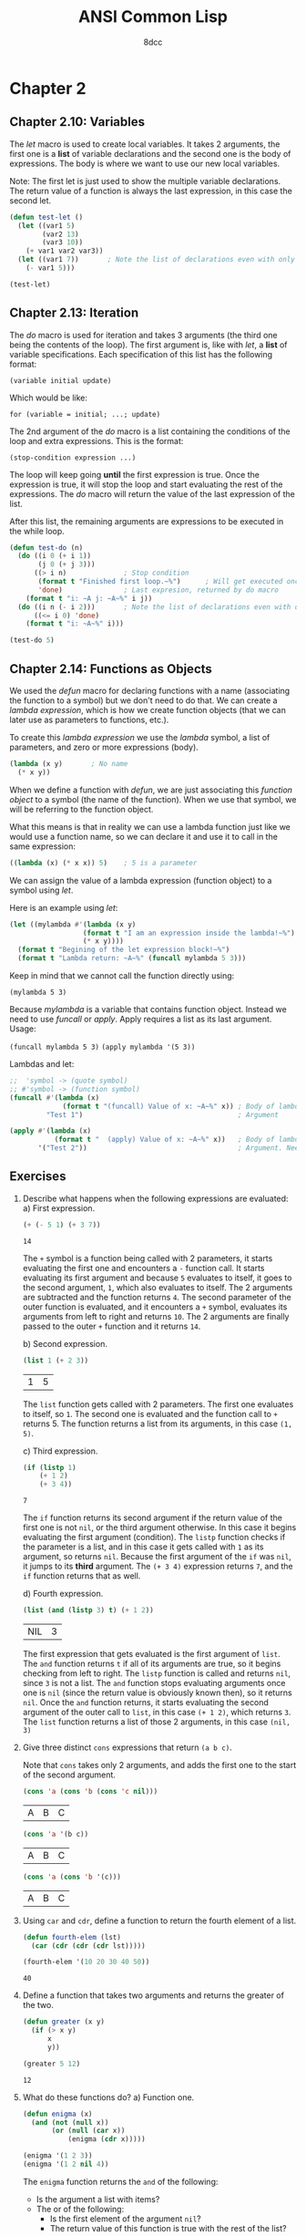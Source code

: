 #+title: ANSI Common Lisp
#+property: header-args:lisp :tangle ansi-common-lisp.lisp :comments link
#+auto_tangle: t
#+author: 8dcc

* Chapter 2
** Chapter 2.10: Variables
The /let/ macro is used to create local variables. It takes 2 arguments, the first
one is a *list* of variable declarations and the second one is the body of
expressions. The body is where we want to use our new local variables.

Note: The first let is just used to show the multiple variable declarations. The
return value of a function is always the last expression, in this case the
second let.

#+begin_src lisp
(defun test-let ()
  (let ((var1 5)
        (var2 13)
        (var3 10))
    (+ var1 var2 var3))
  (let ((var1 7))       ; Note the list of declarations even with only 1
    (- var1 5)))

(test-let)
#+end_src

#+RESULTS:
: 2

** Chapter 2.13: Iteration
The /do/ macro is used for iteration and takes 3 arguments (the third one being
the contents of the loop). The first argument is, like with /let/, a *list* of
variable specifications. Each specification of this list has the following
format:

    ~(variable initial update)~

Which would be like:

    ~for (variable = initial; ...; update)~

The 2nd argument of the /do/ macro is a list containing the conditions of the loop
and extra expressions. This is the format:

    ~(stop-condition expression ...)~

The loop will keep going *until* the first expression is true. Once the expression
is true, it will stop the loop and start evaluating the rest of the expressions.
The /do/ macro will return the value of the last expression of the list.

After this list, the remaining arguments are expressions to be executed in the
while loop.

#+begin_src lisp :results output
(defun test-do (n)
  (do ((i 0 (+ i 1))
       (j 0 (+ j 3)))
      ((> i n)              ; Stop condition
       (format t "Finished first loop.~%")      ; Will get executed once it stops
       'done)               ; Last expresion, returned by do macro
    (format t "i: ~A j: ~A~%" i j))
  (do ((i n (- i 2)))       ; Note the list of declarations even with only 1
      ((<= i 0) 'done)
    (format t "i: ~A~%" i)))

(test-do 5)
#+end_src

#+RESULTS:
#+begin_example
i: 0 j: 0
i: 1 j: 3
i: 2 j: 6
i: 3 j: 9
i: 4 j: 12
i: 5 j: 15
Finished first loop.
i: 5
i: 3
i: 1
#+end_example

** Chapter 2.14: Functions as Objects
We used the /defun/ macro for declaring functions with a name (associating the
function to a symbol) but we don't need to do that. We can create a /lambda
expression/, which is how we create function objects (that we can later use as
parameters to functions, etc.).

To create this /lambda expression/ we use the /lambda/ symbol, a list of parameters,
and zero or more expressions (body).

#+begin_src lisp
(lambda (x y)       ; No name
  (* x y))
#+end_src

#+RESULTS:
: #<FUNCTION (LAMBDA (X Y)) {5368A96B}>

When we define a function with /defun/, we are just associating this /function
object/ to a symbol (the name of the function). When we use that symbol, we will
be referring to the function object.

What this means is that in reality we can use a lambda function just like we
would use a function name, so we can declare it and use it to call in the same
expression:

#+begin_src lisp
((lambda (x) (* x x)) 5)    ; 5 is a parameter
#+end_src

#+RESULTS:
: 25

We can assign the value of a lambda expression (function object) to a symbol
using /let/.

Here is an example using /let/:

#+begin_src lisp :results output
(let ((mylambda #'(lambda (x y)
                  (format t "I am an expression inside the lambda!~%")
                  (* x y))))
  (format t "Begining of the let expression block!~%")
  (format t "Lambda return: ~A~%" (funcall mylambda 5 3)))
#+end_src

#+RESULTS:
: Begining of the let expression block!
: I am an expression inside the lambda!
: Lambda return: 15

Keep in mind that we cannot call the function directly using:

    ~(mylambda 5 3)~

Because /mylambda/ is a variable that contains function object. Instead we need to
use /funcall/ or /apply/. Apply requires a list as its last argument. Usage:

    ~(funcall mylambda 5 3)~
    ~(apply mylambda '(5 3))~

Lambdas and let:

#+begin_src lisp :results output
;;  'symbol -> (quote symbol)
;; #'symbol -> (function symbol)
(funcall #'(lambda (x)
             (format t "(funcall) Value of x: ~A~%" x)) ; Body of lambda
         "Test 1")                                      ; Argument

(apply #'(lambda (x)
           (format t "  (apply) Value of x: ~A~%" x))   ; Body of lambda
       '("Test 2"))                                     ; Argument. Needs list
#+end_src

#+RESULTS:
: (funcall) Value of x: Test 1
:   (apply) Value of x: Test 2

** Exercises
1. Describe what happens when the following expressions are evaluated:
   a) First expression.

      #+begin_src lisp
      (+ (- 5 1) (+ 3 7))
      #+end_src

      #+RESULTS:
      : 14

      The =+= symbol is a function being called with 2 parameters, it starts
      evaluating the first one and encounters a =-= function call. It starts
      evaluating its first argument and because =5= evaluates to itself, it goes
      to the second argument, =1=, which also evaluates to itself. The 2 arguments
      are subtracted and the function returns =4=. The second parameter of the
      outer function is evaluated, and it encounters a =+= symbol, evaluates its
      arguments from left to right and returns =10=. The 2 arguments are finally
      passed to the outer =+= function and it returns =14=.

   b) Second expression.

      #+begin_src lisp
      (list 1 (+ 2 3))
      #+end_src

      #+RESULTS:
      | 1 | 5 |

      The =list= function gets called with 2 parameters. The first one evaluates
      to itself, so =1=. The second one is evaluated and the function call to =+=
      returns 5. The function returns a list from its arguments, in this case
      =(1, 5)=.

   c) Third expression.

      #+begin_src lisp
      (if (listp 1)
          (+ 1 2)
          (+ 3 4))
      #+end_src

      #+RESULTS:
      : 7

      The =if= function returns its second argument if the return value of the
      first one is not =nil=, or the third argument otherwise. In this case it
      begins evaluating the first argument (condition). The =listp= function
      checks if the parameter is a list, and in this case it gets called with =1=
      as its argument, so returns =nil=. Because the first argument of the =if= was
      =nil=, it jumps to its *third* argument. The ~(+ 3 4)~ expression returns =7=, and
      the =if= function returns that as well.

   d) Fourth expression.

      #+begin_src lisp
      (list (and (listp 3) t) (+ 1 2))
      #+end_src

      #+RESULTS:
      | NIL | 3 |

      The first expression that gets evaluated is the first argument of =list=.
      The =and= function returns =t= if all of its arguments are true, so it begins
      checking from left to right. The =listp= function is called and returns =nil=,
      since =3= is not a list. The =and= function stops evaluating arguments once
      one is =nil= (since the return value is obviously known then), so it returns
      =nil=. Once the =and= function returns, it starts evaluating the second
      argument of the outer call to =list=, in this case ~(+ 1 2)~, which returns =3=.
      The =list= function returns a list of those 2 arguments, in this case =(nil, 3)=

2. Give three distinct =cons= expressions that return =(a b c)=.

   Note that =cons= takes only 2 arguments, and adds the first one to the start of
   the second argument.

   #+begin_src lisp
   (cons 'a (cons 'b (cons 'c nil)))
   #+end_src

   #+RESULTS:
   | A | B | C |

   #+begin_src lisp
   (cons 'a '(b c))
   #+end_src

   #+RESULTS:
   | A | B | C |

   #+begin_src lisp
   (cons 'a (cons 'b '(c)))
   #+end_src

   #+RESULTS:
   | A | B | C |

3. Using =car= and =cdr=, define a function to return the fourth element of a list.

   #+begin_src lisp
   (defun fourth-elem (lst)
     (car (cdr (cdr (cdr lst)))))

   (fourth-elem '(10 20 30 40 50))
   #+end_src

   #+RESULTS:
   : 40

4. Define a function that takes two arguments and returns the greater of the
   two.

   #+begin_src lisp
   (defun greater (x y)
     (if (> x y)
         x
         y))

   (greater 5 12)
   #+end_src

   #+RESULTS:
   : 12

5. What do these functions do?
   a) Function one.

      #+begin_src lisp
      (defun enigma (x)
        (and (not (null x))
             (or (null (car x))
                 (enigma (cdr x)))))

      (enigma '(1 2 3))
      (enigma '(1 2 nil 4))
          #+end_src

      The =enigma= function returns the =and= of the following:
      - Is the argument a list with items?
      - The or of the following:
        - Is the first element of the argument =nil=?
        - The return value of this function is true with the rest of the
          list?

      So it returns true if the list has elements and if the first element is
      =nul=, or if that condition applies to the rest of the list. So basically
      this function could be called =has-nil=.

      In the 2nd call example, the process would be the following:
      1. Make sure the list ='(1 2 nil 4)= has elements.
      2. It does, check if the first element is =nil=.
      3. It isn't, call the function with ='(2 nil 4)=:

